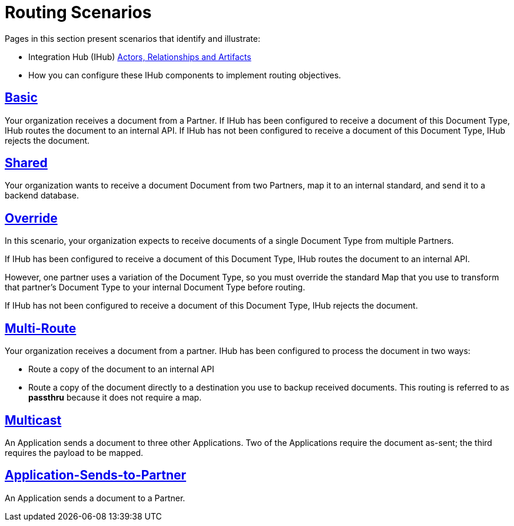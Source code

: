 = Routing Scenarios

Pages in this section present scenarios that identify and illustrate:

* Integration Hub (IHub) xref:actors-relationships-and-artifacts.adoc[Actors, Relationships and Artifacts]
* How you can configure these IHub components to implement routing objectives.

== xref:basic-routing-scenario.adoc[Basic]
Your organization receives a document from a Partner. If IHub has been configured to receive a document of this Document Type, IHub routes the document to an internal API. If IHub has not been configured to receive a document of this Document Type, IHub rejects the document.

== xref:shared-routing-scenario.adoc[Shared ]
Your organization wants to receive a document Document from two Partners, map it to an internal standard, and send it to a backend database.

== xref:override-routing-scenario.adoc[Override]
In this scenario, your organization expects to receive documents of a single Document Type from multiple Partners.

If IHub has been configured to receive a document of this Document Type, IHub routes the document to an internal API.

However, one partner uses a variation of the Document Type, so you must override the standard Map that you use to transform that partner’s Document Type to your internal Document Type before routing.

If IHub has not been configured to receive a document of this Document Type, IHub rejects the document.

== xref:multi-route-routing-scenario.adoc[Multi-Route]
Your organization receives a document from a partner.
IHub has been configured to process the document in two ways:

* Route a copy of the document to an internal API
* Route a copy of the document directly to a destination you use to backup received documents. This routing is referred to as *passthru* because it does not require a map.  

== xref:multicast-routing-scenario.adoc[Multicast]
An Application sends a document to three other Applications. Two of the Applications require the document as-sent; the third requires the payload to be mapped.

== xref:application-sends-to-partner-routing-scenario.adoc[Application-Sends-to-Partner]
An Application sends a document to a Partner.

////
== xref:content-based-routing-routing-scenario.adoc[Content-Based-Routing] 
Your organization receives a Document from a Partner. If IHub has been configured to receive a document of this Document Type, IHub routes the document to an internal API. If IHub has not been configured to receive a document of this Document Type, IHub rejects the document.
////